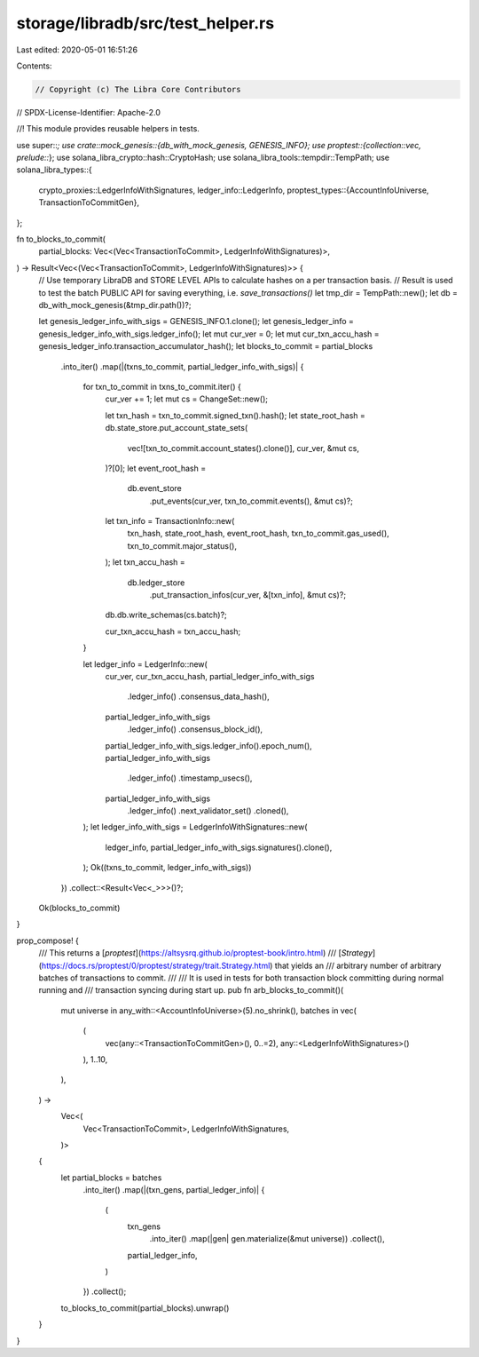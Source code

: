 storage/libradb/src/test_helper.rs
==================================

Last edited: 2020-05-01 16:51:26

Contents:

.. code-block:: rs

    // Copyright (c) The Libra Core Contributors
// SPDX-License-Identifier: Apache-2.0

//! This module provides reusable helpers in tests.

use super::*;
use crate::mock_genesis::{db_with_mock_genesis, GENESIS_INFO};
use proptest::{collection::vec, prelude::*};
use solana_libra_crypto::hash::CryptoHash;
use solana_libra_tools::tempdir::TempPath;
use solana_libra_types::{
    crypto_proxies::LedgerInfoWithSignatures,
    ledger_info::LedgerInfo,
    proptest_types::{AccountInfoUniverse, TransactionToCommitGen},
};

fn to_blocks_to_commit(
    partial_blocks: Vec<(Vec<TransactionToCommit>, LedgerInfoWithSignatures)>,
) -> Result<Vec<(Vec<TransactionToCommit>, LedgerInfoWithSignatures)>> {
    // Use temporary LibraDB and STORE LEVEL APIs to calculate hashes on a per transaction basis.
    // Result is used to test the batch PUBLIC API for saving everything, i.e. `save_transactions()`
    let tmp_dir = TempPath::new();
    let db = db_with_mock_genesis(&tmp_dir.path())?;

    let genesis_ledger_info_with_sigs = GENESIS_INFO.1.clone();
    let genesis_ledger_info = genesis_ledger_info_with_sigs.ledger_info();
    let mut cur_ver = 0;
    let mut cur_txn_accu_hash = genesis_ledger_info.transaction_accumulator_hash();
    let blocks_to_commit = partial_blocks
        .into_iter()
        .map(|(txns_to_commit, partial_ledger_info_with_sigs)| {
            for txn_to_commit in txns_to_commit.iter() {
                cur_ver += 1;
                let mut cs = ChangeSet::new();

                let txn_hash = txn_to_commit.signed_txn().hash();
                let state_root_hash = db.state_store.put_account_state_sets(
                    vec![txn_to_commit.account_states().clone()],
                    cur_ver,
                    &mut cs,
                )?[0];
                let event_root_hash =
                    db.event_store
                        .put_events(cur_ver, txn_to_commit.events(), &mut cs)?;

                let txn_info = TransactionInfo::new(
                    txn_hash,
                    state_root_hash,
                    event_root_hash,
                    txn_to_commit.gas_used(),
                    txn_to_commit.major_status(),
                );
                let txn_accu_hash =
                    db.ledger_store
                        .put_transaction_infos(cur_ver, &[txn_info], &mut cs)?;
                db.db.write_schemas(cs.batch)?;

                cur_txn_accu_hash = txn_accu_hash;
            }

            let ledger_info = LedgerInfo::new(
                cur_ver,
                cur_txn_accu_hash,
                partial_ledger_info_with_sigs
                    .ledger_info()
                    .consensus_data_hash(),
                partial_ledger_info_with_sigs
                    .ledger_info()
                    .consensus_block_id(),
                partial_ledger_info_with_sigs.ledger_info().epoch_num(),
                partial_ledger_info_with_sigs
                    .ledger_info()
                    .timestamp_usecs(),
                partial_ledger_info_with_sigs
                    .ledger_info()
                    .next_validator_set()
                    .cloned(),
            );
            let ledger_info_with_sigs = LedgerInfoWithSignatures::new(
                ledger_info,
                partial_ledger_info_with_sigs.signatures().clone(),
            );
            Ok((txns_to_commit, ledger_info_with_sigs))
        })
        .collect::<Result<Vec<_>>>()?;

    Ok(blocks_to_commit)
}

prop_compose! {
    /// This returns a [`proptest`](https://altsysrq.github.io/proptest-book/intro.html)
    /// [`Strategy`](https://docs.rs/proptest/0/proptest/strategy/trait.Strategy.html) that yields an
    /// arbitrary number of arbitrary batches of transactions to commit.
    ///
    /// It is used in tests for both transaction block committing during normal running and
    /// transaction syncing during start up.
    pub fn arb_blocks_to_commit()(
        mut universe in any_with::<AccountInfoUniverse>(5).no_shrink(),
        batches in vec(
            (
                vec(any::<TransactionToCommitGen>(), 0..=2),
                any::<LedgerInfoWithSignatures>()
            ),
            1..10,
        ),
    ) ->
        Vec<(
            Vec<TransactionToCommit>,
            LedgerInfoWithSignatures,
        )>
    {
        let partial_blocks = batches
            .into_iter()
            .map(|(txn_gens, partial_ledger_info)| {
                (
                    txn_gens
                        .into_iter()
                        .map(|gen| gen.materialize(&mut universe))
                        .collect(),
                    partial_ledger_info,
                )
            })
            .collect();

        to_blocks_to_commit(partial_blocks).unwrap()
    }
}


